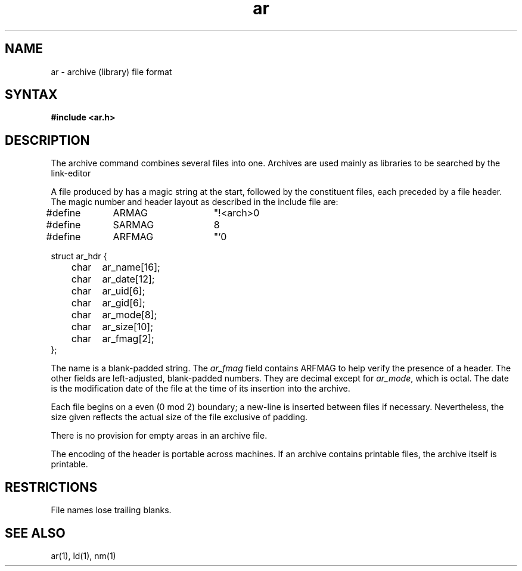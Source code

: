 .\"  Last modified by MJT on 21-Oct-85  1130
.\"	Removed so command for header file and included actual header file
.\"
.TH ar 5 
.SH NAME
ar \- archive (library) file format
.SH SYNTAX
.B #include <ar.h>
.SH DESCRIPTION
.PP
The archive command
.PN ar
combines several files into one.
Archives are used mainly as libraries to be searched by the link-editor
.PN ld.
.PP
A file produced by
.PN ar
has a magic string at the start,
followed by the constituent files, each preceded by a file header.
The magic number and header layout as described in the include file are:
.EX
#define	ARMAG	"!<arch>\n"
#define	SARMAG	8

#define	ARFMAG	"`\n"

struct ar_hdr {
	char	ar_name[16];
	char	ar_date[12];
	char	ar_uid[6];
	char	ar_gid[6];
	char	ar_mode[8];
	char	ar_size[10];
	char	ar_fmag[2];
};
.EE
.LP
The name is a blank-padded string.
The
.I ar_fmag
field contains ARFMAG to help verify the presence of a header.
The other fields are left-adjusted, blank-padded numbers.
They are decimal except for
.IR ar_mode ,
which is octal.
The date is the modification date of the file
at the time of its insertion into the archive.
.PP
Each file begins on a even (0 mod 2) boundary;
a new-line is inserted between files if necessary.
Nevertheless, the size given reflects the
actual size of the file exclusive of padding.
.PP
There is no provision for empty areas in an archive file.
.PP
The encoding of the header is portable across machines.
If an archive contains printable files, the archive itself is printable.
.SH RESTRICTIONS
File names lose trailing blanks.
.SH "SEE ALSO"
ar(1), ld(1), nm(1)
